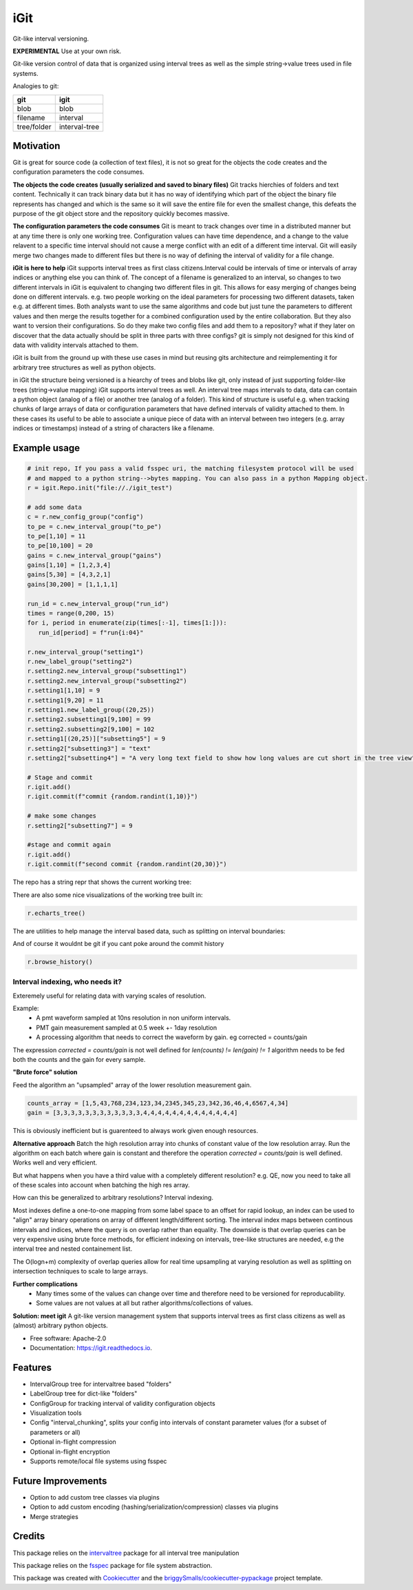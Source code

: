 ====
iGit
====

Git-like interval versioning.


**EXPERIMENTAL** Use at your own risk.


.. image:: https://img.shields.io/pypi/v/igit.svg
        :target: https://pypi.python.org/pypi/igit

.. image:: https://img.shields.io/travis/jmosbacher/igit.svg
        :target: https://travis-ci.com/jmosbacher/igit

.. image:: https://readthedocs.org/projects/igit/badge/?version=latest
        :target: https://igit.readthedocs.io/en/latest/?badge=latest
        :alt: Documentation Status


Git-like version control of data that is organized using interval trees as well as the simple string->value trees used in file systems.

Analogies to git:

=========== =============
**git**         **igit**
----------- -------------
blob        blob
filename    interval
tree/folder interval-tree
=========== =============

Motivation
----------------------------
Git is great for source code (a collection of text files), it is not so great for the objects the code creates and the configuration parameters the code consumes.
  
**The objects the code creates (usually serialized and saved to binary files)**
Git tracks hierchies of folders and text content. Technically it can track binary data but it has no way of identifying which part of the object the binary file represents has changed and which is the same so it will save the entire file for even the smallest change, this defeats the purpose of the git object store and the repository quickly becomes massive.

**The configuration parameters the code consumes**
Git is meant to track changes over time in a distributed manner but at any time there is only one working tree. 
Configuration values can have time dependence, and a change to the value relavent to a specific time interval should not
cause a merge conflict with an edit of a different time interval. Git will easily merge two changes made to different
files but there is no way of defining the interval of validity for a file change.
    
**iGit is here to help**
iGit supports interval trees as first class citizens.Interval could be intervals of time or intervals 
of array indices or anything else you can think of. The concept of a filename is generalized to an interval,
so changes to two different intervals in iGit is equivalent to changing two different files in git. 
This allows for easy merging of changes being done on different intervals. e.g. two people working on the ideal 
parameters for processing two different datasets, taken e.g. at different times. Both analysts want to use the same 
algorithms and code but just tune the parameters to different values and then merge the results together for a combined 
configuration used by the entire collaboration. But they also want to version their configurations. So do they make two
config files and add them to a repository? what if they later on discover that the data actually should be split in three
parts with three configs? git is simply not designed for this kind of data with validity intervals attached to them.

iGit is built from the ground up with these use cases in mind but reusing gits architecture and reimplementing it for 
arbitrary tree structures as well as python objects.

in iGit the structure being versioned is a hiearchy of trees and blobs like git, only instead of just 
supporting folder-like trees (string->value mapping) iGit supports interval trees as well.
An interval tree maps intervals to data, data can contain a python object (analog of a file) or
another tree (analog of a folder). This kind of structure is useful e.g. when tracking chunks of large arrays of data or 
configuration parameters that have defined intervals of validity attached to them. In these cases its useful
to be able to associate a unique piece of data with an interval between two integers (e.g. array indices or timestamps)
instead of a string of characters like a filename.

Example usage
-------------
.. code-block:: python
   
   # init repo, If you pass a valid fsspec uri, the matching filesystem protocol will be used 
   # and mapped to a python string-->bytes mapping. You can also pass in a python Mapping object.
   r = igit.Repo.init("file://./igit_test")

   # add some data
   c = r.new_config_group("config")
   to_pe = c.new_interval_group("to_pe")
   to_pe[1,10] = 11
   to_pe[10,100] = 20
   gains = c.new_interval_group("gains")
   gains[1,10] = [1,2,3,4]
   gains[5,30] = [4,3,2,1]
   gains[30,200] = [1,1,1,1]

   run_id = c.new_interval_group("run_id")
   times = range(0,200, 15)
   for i, period in enumerate(zip(times[:-1], times[1:])):
      run_id[period] = f"run{i:04}"

   r.new_interval_group("setting1")
   r.new_label_group("setting2")
   r.setting2.new_interval_group("subsetting1")
   r.setting2.new_interval_group("subsetting2")
   r.setting1[1,10] = 9
   r.setting1[9,20] = 11
   r.setting1.new_label_group((20,25))
   r.setting2.subsetting1[9,100] = 99
   r.setting2.subsetting2[9,100] = 102
   r.setting1[(20,25)]["subsetting5"] = 9
   r.setting2["subsetting3"] = "text"
   r.setting2["subsetting4"] = "A very long text field to show how long values are cut short in the tree view"

   # Stage and commit
   r.igit.add()
   r.igit.commit(f"commit {random.randint(1,10)}")

   # make some changes
   r.setting2["subsetting7"] = 9

   #stage and commit again
   r.igit.add()
   r.igit.commit(f"second commit {random.randint(20,30)}")

The repo has a string repr that shows the current working tree:

.. image:: docs/assets/images/tree_repr.png
   :alt: Tree string repr

There are also some nice visualizations of the working tree built in:   

.. code-block:: python

   r.echarts_tree()


.. image:: docs/assets/images/echarts_tree_view.png
   :alt: Tree echarts

The are utilities to help manage the interval based data, such as splitting on interval boundaries:

.. image:: docs/assets/images/interval_chunking.png
   :alt: Interval chunking

And of course it wouldnt be git if you cant poke around the commit history

.. code-block:: python

   r.browse_history()

.. image:: docs/assets/images/history_viewer.png
   :alt: History (commit) viewer

Interval indexing, who needs it?
================================
Exteremely useful for relating data with varying scales of resolution.


Example:
   - A pmt waveform sampled at 10ns resolution in non uniform intervals.
   - PMT gain measurement sampled at 0.5 week +- 1day resolution 
   - A processing algorithm that needs to correct the waveform by gain. eg corrected = counts/gain
   
The expression `corrected = counts/gain` is not well defined for `len(counts) != len(gain) != 1` algorithm needs to be fed both the counts and the gain for every sample.
   
**"Brute force" solution**
 
Feed the algorithm an "upsampled" array of the lower resolution measurement gain.
 
.. code-block:: python

   counts_array = [1,5,43,768,234,123,34,2345,345,23,342,36,46,4,6567,4,34]
   gain = [3,3,3,3,3,3,3,3,3,3,3,3,4,4,4,4,4,4,4,4,4,4,4,4,4]

This is obviously inefficient but is guarenteed to always work given enough resources.

**Alternative approach**
Batch the high resolution array into chunks of constant value of the low resolution array. Run the algorithm on each batch where gain is constant and therefore the operation `corrected = counts/gain` is well defined. Works well and very efficient.

But what happens when you have a third value with a completely different resolution? e.g. QE, now you need to take all of these scales into account when batching the high res array.

How can this be generalized to arbitrary resolutions? Interval indexing.

Most indexes define a one-to-one mapping from some label space to an offset for rapid lookup, an index can be used to "align" array binary operations on array of different length/different sorting. The interval index maps between continous intervals and indices, where the query is on overlap rather than equality.
The downside is that overlap queries can be very expensive using brute force methods, for efficient indexing on intervals, tree-like structures are needed, e.g the interval tree and nested containement list.

The O(logn+m) complexity of overlap queries allow for real time upsampling at varying resolution as well as splitting on intersection techniques to scale to large arrays.

**Further complications**
   - Many times some of the values can change over time and therefore need to be versioned for reproducability.
   - Some values are not values at all but rather algorithms/collections of values.


**Solution: meet igit**
A git-like version management system that supports interval trees as first class citizens as well as (almost) arbitrary python objects.



* Free software: Apache-2.0
* Documentation: https://igit.readthedocs.io.


Features
--------

* IntervalGroup tree for intervaltree based "folders"
* LabelGroup tree for dict-like "folders"
* ConfigGroup for tracking interval of validity configuration objects
* Visualization tools
* Config "interval_chunking", splits your config into intervals of constant parameter values (for a subset of parameters or all)
* Optional in-flight compression
* Optional in-flight encryption
* Supports remote/local file systems using fsspec 
  
Future Improvements
-------------------
* Option to add custom tree classes via plugins
* Option to add custom encoding (hashing/serialization/compression) classes via plugins
* Merge strategies

Credits
-------
This package relies on the intervaltree_ package for all interval tree manipulation

This package relies on the fsspec_ package for file system abstraction.

This package was created with Cookiecutter_ and the `briggySmalls/cookiecutter-pypackage`_ project template.

.. _intervaltree: https://github.com/chaimleib/intervaltree
.. _fsspec: https://github.com/intake/filesystem_spec/
.. _Cookiecutter: https://github.com/audreyr/cookiecutter
.. _`briggySmalls/cookiecutter-pypackage`: https://github.com/briggySmalls/cookiecutter-pypackage
